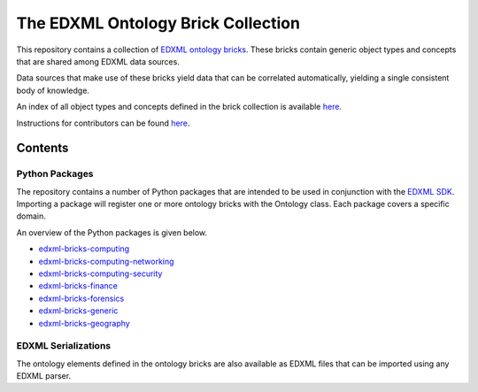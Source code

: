 ===================================
The EDXML Ontology Brick Collection
===================================

This repository contains a collection of `EDXML ontology bricks <http://www.edxml.org/bricks>`_. These bricks contain generic object types and concepts that are shared among EDXML data sources.

Data sources that make use of these bricks yield data that can be correlated automatically, yielding a single consistent body of knowledge.

An index of all object types and concepts defined in the brick collection is available `here <index.rst>`_.

Instructions for contributors can be found `here <CONTRIBUTING.rst>`_.

Contents
========

Python Packages
---------------

The repository contains a number of Python packages that are intended to be used in conjunction with the `EDXML SDK <https://github.com/edxml/sdk>`_. Importing a package will register one or more ontology bricks with the Ontology class. Each package covers a specific domain.

An overview of the Python packages is given below.

- `edxml-bricks-computing <computing/README.rst>`_
- `edxml-bricks-computing-networking <networking/README.rst>`_
- `edxml-bricks-computing-security <security/README.rst>`_
- `edxml-bricks-finance <finance/README.rst>`_
- `edxml-bricks-forensics <forensics/README.rst>`_
- `edxml-bricks-generic <generic/README.rst>`_
- `edxml-bricks-geography <geography/README.rst>`_

EDXML Serializations
--------------------

The ontology elements defined in the ontology bricks are also available as EDXML files that can be imported using any EDXML parser.

